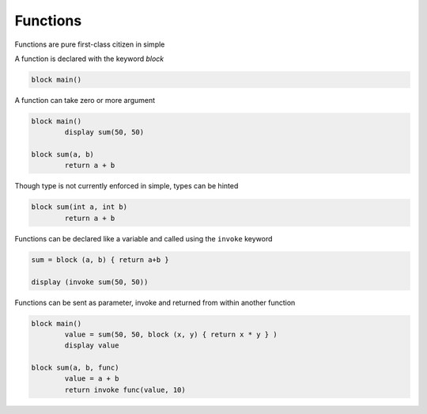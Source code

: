 
.. index:: 
	single: Functions
	
Functions
==========

Functions are pure first-class citizen in simple

A function is declared with the keyword `block`

.. code-block:: simple

	block main()

A function can take zero or more argument

.. code-block:: simple 

	block main()
		display sum(50, 50)
		
	block sum(a, b)
		return a + b
		
Though type is not currently enforced in simple, types can be hinted  

.. code-block:: simple
	
	block sum(int a, int b)
		return a + b
		
Functions can be declared like a variable and called using the ``invoke`` keyword

.. code-block:: simple

	sum = block (a, b) { return a+b }
	
	display (invoke sum(50, 50))

Functions can be sent as parameter, invoke and returned from within another function 

.. code-block:: simple 

	block main()
		value = sum(50, 50, block (x, y) { return x * y } )
		display value
			
	block sum(a, b, func)
		value = a + b
		return invoke func(value, 10) 
		